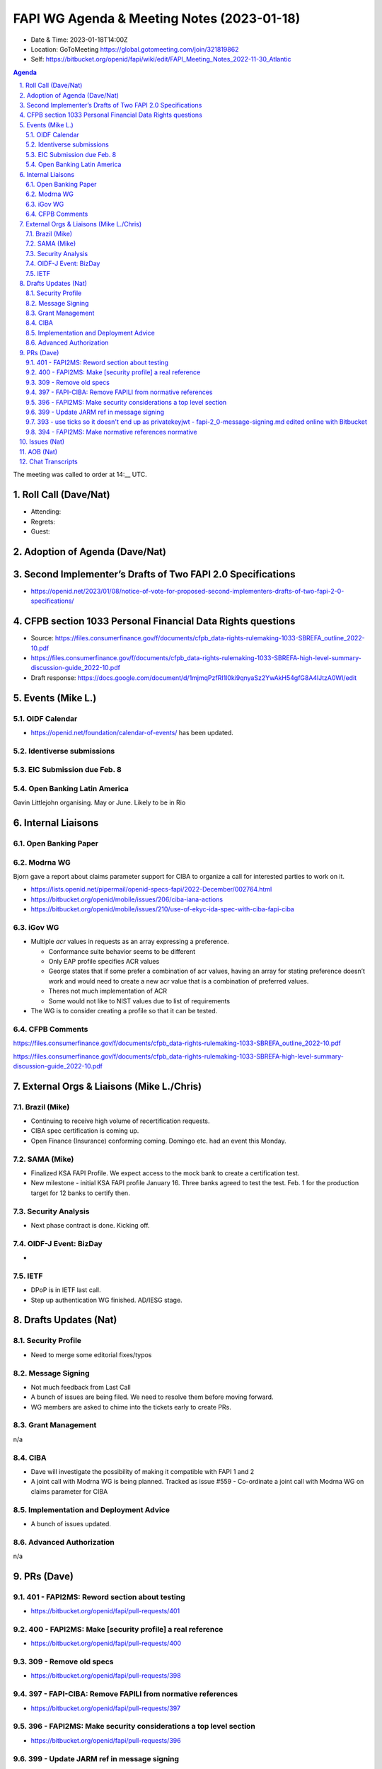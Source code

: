 ===========================================
FAPI WG Agenda & Meeting Notes (2023-01-18) 
===========================================
* Date & Time: 2023-01-18T14:00Z
* Location: GoToMeeting https://global.gotomeeting.com/join/321819862
* Self: https://bitbucket.org/openid/fapi/wiki/edit/FAPI_Meeting_Notes_2022-11-30_Atlantic

.. sectnum:: 
   :suffix: .

.. contents:: Agenda

The meeting was called to order at 14:__ UTC. 

Roll Call (Dave/Nat)
======================
* Attending: 



* Regrets: 
* Guest: 

Adoption of Agenda (Dave/Nat)
================================

Second Implementer’s Drafts of Two FAPI 2.0 Specifications
===========================================================
* https://openid.net/2023/01/08/notice-of-vote-for-proposed-second-implementers-drafts-of-two-fapi-2-0-specifications/

CFPB section 1033 Personal Financial Data Rights questions
=====================================================================
* Source: https://files.consumerfinance.gov/f/documents/cfpb_data-rights-rulemaking-1033-SBREFA_outline_2022-10.pdf 
* https://files.consumerfinance.gov/f/documents/cfpb_data-rights-rulemaking-1033-SBREFA-high-level-summary-discussion-guide_2022-10.pdf
* Draft response: https://docs.google.com/document/d/1mjmqPzfRI1l0ki9qnyaSz2YwAkH54gfG8A4lJtzA0WI/edit


Events (Mike L.)
====================================================
OIDF Calendar
------------------
* https://openid.net/foundation/calendar-of-events/ has been updated. 

Identiverse submissions 
----------------------------

EIC Submission due Feb. 8
-----------------------------

Open Banking Latin America
------------------------------
Gavin Littlejohn organising. 
May or June. 
Likely to be in Rio


Internal Liaisons
======================
Open Banking Paper
---------------------

Modrna WG
-----------------
Bjorn gave a report about claims parameter support for CIBA to organize a call for interested parties to work on it.


* https://lists.openid.net/pipermail/openid-specs-fapi/2022-December/002764.html
* https://bitbucket.org/openid/mobile/issues/206/ciba-iana-actions
* https://bitbucket.org/openid/mobile/issues/210/use-of-ekyc-ida-spec-with-ciba-fapi-ciba

iGov WG
-----------
* Multiple `acr` values in requests as an array expressing a preference. 

  * Conformance suite behavior seems to be different
  * Only EAP profile specifies ACR values
  * George states that if some prefer a combination of acr values, having an array for stating preference doesn’t work and would need to create a new acr value that is a combination of preferred values.
  * Theres not much implementation of ACR
  * Some would not like to NIST values due to list of requirements

* The WG is to consider creating a profile so that it can be tested. 

CFPB Comments
------------------------
https://files.consumerfinance.gov/f/documents/cfpb_data-rights-rulemaking-1033-SBREFA_outline_2022-10.pdf 

https://files.consumerfinance.gov/f/documents/cfpb_data-rights-rulemaking-1033-SBREFA-high-level-summary-discussion-guide_2022-10.pdf 


External Orgs & Liaisons (Mike L./Chris)
============================================
Brazil (Mike)
----------------
* Continuing to receive high volume of recertification requests.
* CIBA spec certification is coming up. 
* Open Finance (Insurance) conforming coming. Domingo etc. had an event this Monday. 


SAMA (Mike)
---------------
* Finalized KSA FAPI Profile. We expect access to the mock bank to create a certification test. 
* New milestone - initial KSA FAPI profile January 16. Three banks agreed to test the test. Feb. 1 for the production target for 12 banks to certify then. 

Security Analysis
----------------------
* Next phase contract is done. Kicking off. 

OIDF-J Event: BizDay
-------------------------
* 

IETF
-----------
* DPoP is in IETF last call. 
* Step up authentication WG finished. AD/IESG stage. 

Drafts Updates (Nat)
============================================
Security Profile
-----------------------
* Need to merge some editorial fixes/typos

Message Signing
-----------------------
* Not much feedback from Last Call
* A bunch of issues are being filed. We need to resolve them before moving forward. 
* WG members are asked to chime into the tickets early to create PRs. 

Grant Management
-----------------------
n/a

CIBA
--------
* Dave will investigate the possibility of making it compatible with FAPI 1 and 2
* A joint call with Modrna WG is being planned. Tracked as issue #559 - Co-ordinate a joint call with Modrna WG on claims parameter for CIBA


Implementation and Deployment Advice
----------------------------------------------
* A bunch of issues updated. 

Advanced Authorization
-----------------------
n/a



PRs (Dave)
===============
401 - FAPI2MS: Reword section about testing
------------------------------------------------------
* https://bitbucket.org/openid/fapi/pull-requests/401

400 - FAPI2MS: Make [security profile] a real reference
-------------------------------------------------------------
* https://bitbucket.org/openid/fapi/pull-requests/400

309 - Remove old specs
-------------------------------
* https://bitbucket.org/openid/fapi/pull-requests/398

397 - FAPI-CIBA: Remove FAPILI from normative references
---------------------------------------------------------------------
* https://bitbucket.org/openid/fapi/pull-requests/397

396 - FAPI2MS: Make security considerations a top level section
--------------------------------------------------------------------
* https://bitbucket.org/openid/fapi/pull-requests/396

399 - Update JARM ref in message signing
----------------------------------------------
* https://bitbucket.org/openid/fapi/pull-requests/399

393 - use ticks so it doesn't end up as privatekeyjwt - fapi-2_0-message-signing.md edited online with Bitbucket
------------------------------------------------------------------------------------------------------------------------------------------
* https://bitbucket.org/openid/fapi/pull-requests/393

394 - FAPI2MS: Make normative references normative
-----------------------------------------------------
* https://bitbucket.org/openid/fapi/pull-requests/394

Issues (Nat)
==================
Message signing issues: https://bitbucket.org/openid/fapi/issues?component=FAPI2%3A+Message+Signing&status=new&status=open

* #565 - Add privacy consideration

  * Nat to own the ticket. 

* #561 - Intro need to be fixed

  * Dave to own the ticket. 

* #479 - Change to the naming of FAPI

  * To be closed

* #487 - RS must check x-fapi-interaction-id is an UUID or IP address

  * Implementation notes to include clarified text. 

* #558 - update filenames for grant management and CIBA

  * Dima to clarify with Mike Jones. 

* #104 - User friendly names and registration of providers

  * Closing the ticket. 

* 567 - Clause 20" does not exist any longer...

  * Closing as resolved. 


AOB (Nat)
=============
* GNAP going through WGLC. 

The call adjourned at 15:00

Chat Transcripts
========================
#. Mike Leszcz - (OpenID Foundation) to Everyone	11:05 PM	https://openid.net/2023/01/08/notice-of-vote-for-proposed-second-implementers-drafts-of-two-fapi-2-0-specifications/
#. Me to Everyone	11:05 PM	https://openid.net/2023/01/08/notice-of-vote-for-proposed-second-implementers-drafts-of-two-fapi-2-0-specifications/
#. Mike Leszcz - (OpenID Foundation) to Everyone	11:06 PM	https://openid.net/foundation/calendar-of-events/
#. Mike Leszcz - (OpenID Foundation) to Everyone	11:16 PM	https://docs.google.com/document/d/1mjmqPzfRI1l0ki9qnyaSz2YwAkH54gfG8A4lJtzA0WI/edit?usp=sharing
#. Me to Everyone	11:17 PM	https://files.consumerfinance.gov/f/documents/cfpb_data-rights-rulemaking-1033-SBREFA_outline_2022-10.pdf 
#. https://files.consumerfinance.gov/f/documents/cfpb_data-rights-rulemaking-1033-SBREFA-high-level-summary-discussion-guide_2022-10.pdf 
#. Joseph Heenan (OIDF/Authlete) to Everyone	11:18 PM	This was the announcement from CPFB: https://www.consumerfinance.gov/about-us/newsroom/cfpb-kicks-off-personal-financial-data-rights-rulemaking/
#. Kosuke Koiwai to Everyone	11:30 PM	more than 50 registerd to attend on site, 330 people registered to watch online
#. Dave Tonge (Moneyhub) to Everyone	11:35 PM	https://bitbucket.org/openid/fapi/pull-requests/401
#. Dave Tonge (Moneyhub) to Everyone	11:36 PM	https://bitbucket.org/openid/fapi/pull-requests/400
#. Dave Tonge (Moneyhub) to Everyone	11:36 PM	https://bitbucket.org/openid/fapi/pull-requests/398
#. Dave Tonge (Moneyhub) to Everyone	11:37 PM	https://bitbucket.org/openid/fapi/pull-requests/397
#. Dave Tonge (Moneyhub) to Everyone	11:38 PM	https://bitbucket.org/openid/fapi/pull-requests/396
#. Dave Tonge (Moneyhub) to Everyone	11:38 PM	https://bitbucket.org/openid/fapi/pull-requests/395
#. Dave Tonge (Moneyhub) to Everyone	11:39 PM	https://bitbucket.org/openid/fapi/pull-requests/399
#. Dave Tonge (Moneyhub) to Everyone	11:39 PM	https://bitbucket.org/openid/fapi/pull-requests/393
#. Dave Tonge (Moneyhub) to Everyone	11:39 PM	https://bitbucket.org/openid/fapi/pull-requests/394
#. Joseph Heenan (OIDF/Authlete) to Everyone	11:41 PM	https://bitbucket.org/openid/fapi/issues?component=FAPI2%3A+Message+Signing&status=new&status=open
#. Dave Tonge (Moneyhub) to Everyone	11:41 PM	https://bitbucket.org/openid/fapi/issues/565/add-privacy-consideration
#. Dave Tonge (Moneyhub) to Everyone	11:43 PM	https://bitbucket.org/openid/fapi/issues/561/intro-need-to-be-fixed
#. Chris Michael to Everyone	11:46 PM	Hi all - sorry have to jump off now
#. Dave Tonge (Moneyhub) to Everyone	11:46 PM	https://bitbucket.org/openid/fapi/issues/479/change-to-the-naming-of-fapi
#. Dave Tonge (Moneyhub) to Everyone	11:48 PM	https://bitbucket.org/openid/fapi/issues/487/rs-must-check-x-fapi-interaction-id-is-an
#. Dave Tonge (Moneyhub) to Everyone	11:53 PM	https://bitbucket.org/openid/fapi/issues/558
#. Dave Tonge (Moneyhub) to Everyone	11:55 PM	https://bitbucket.org/openid/fapi/issues/104/user-friendly-names-and-registration-of
#. Dave Tonge (Moneyhub) to Everyone	11:56 PM	https://bitbucket.org/openid/fapi/issues/567/clause-20-does-not-exist-any-longer